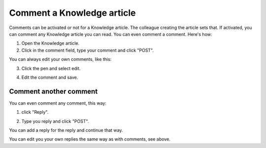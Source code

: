 Comment a Knowledge article
=============================

Comments can be activated or not for a Knowledge article. The colleague creating the article sets that. If activated, you can comment any Knowledge article you can read. You can even comment a comment. Here's how:

1. Open the Knowledge article.
2. Click in the comment field, type your comment and click "POST".

.. image:: knowledge-comment-1.png

You can always edit your own comments, like this:

3. Click the pen and select edit.

.. image:: knowledge-comment-2.png

4. Edit the comment and save.

.. image:: knowledge-comment-3.png

Comment another comment
*************************
You can even comment any comment, this way:

1. click "Reply".

.. image:: knowledge-comment-4.png

2. Type you reply and click "POST".

.. image:: knowledge-comment-5.png

You can add a reply for the reply and continue that way.

You can edit you your own replies the same way as with comments, see above.
